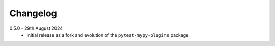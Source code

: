 .. _changelog:

Changelog
---------

.. _release-0.5.0:

0.5.0 - 29th August 2024
    * Initial release as a fork and evolution of the ``pytest-mypy-plugins``
      package.
